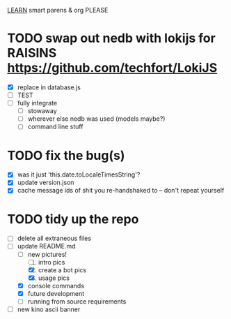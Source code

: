_LEARN_ smart parens & org PLEASE


#+date: 2021-05-07

* TODO swap out nedb with lokijs for RAISINS https://github.com/techfort/LokiJS
- [X] replace in database.js
- [ ] TEST
- [ ] fully integrate
  - [ ] stowaway
  - [ ] wherever else nedb was used (models maybe?)
  - [ ] command line stuff

#+date: 2021-05-03

* TODO fix the bug(s)
- [X] was it just 'this.date.toLocaleTimesString'?
- [X] update version.json
- [X] cache message ids of shit you re-handshaked to -- don't repeat yourself

* TODO tidy up the repo
- [ ] delete all extraneous files
- [ ] update README.md
  + [ ] new pictures!
	1. [ ] intro pics
	2. [X] create a bot pics
	3. [X] usage pics
  + [X] console commands
  + [X] future development
  + [ ] running from source requirements
- [ ] new kino ascii banner
